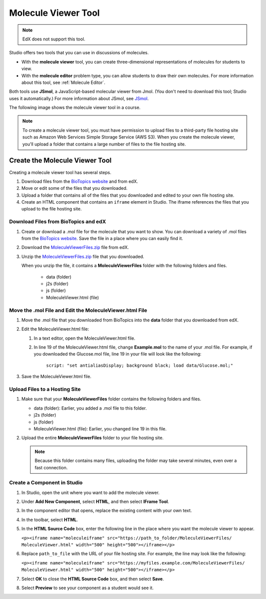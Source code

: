 .. _Molecule Viewer:

#######################
Molecule Viewer Tool
#######################

.. note:: EdX does not support this tool.

Studio offers two tools that you can use in discussions of molecules.

* With the **molecule viewer** tool, you can create three-dimensional
  representations of molecules for students to view.
* With the **molecule editor** problem type, you can allow students to draw
  their own molecules. For more information about this tool, see :ref:`Molecule
  Editor`.

Both tools use **JSmol**, a JavaScript-based molecular viewer from Jmol. (You
don't need to download this tool; Studio uses it automatically.) For more
information about JSmol, see `JSmol <http://sourceforge.net/projects/jsmol/>`_.

The following image shows the molecule viewer tool in a course.

.. image:: ../../../shared/images/MoleculeViewer.png
   :width: 500
   :alt: Image of molecule viewer showing a molecule of Ciprofloxacin.

.. note:: To create a molecule viewer tool, you must have permission to upload
 files to a third-party file hosting site such as Amazon Web Services Simple
 Storage Service (AWS S3). When you create the molecule viewer, you'll upload a
 folder that contains a large number of files to the file hosting site.

.. _Create the Molecule Viewer:

*******************************
Create the Molecule Viewer Tool
*******************************

Creating a molecule viewer tool has several steps.

#. Download files from the `BioTopics website <http://www.biotopics.co.uk/jsmol/molecules>`_ and from edX.
#. Move or edit some of the files that you downloaded.
#. Upload a folder that contains all of the files that you downloaded and
   edited to your own file hosting site.
#. Create an HTML component that contains an ``iframe`` element in Studio. The
   iframe references the files that you upload to the file hosting site.

================================================
Download Files from BioTopics and edX
================================================

#. Create or download a .mol file for the molecule that you want to show. You
   can download a variety of .mol files from the `BioTopics website
   <http://www.biotopics.co.uk/jsmol/molecules>`_. Save the file in a place
   where you can easily find it.
#. Download the `MoleculeViewerFiles.zip <http://files.edx.org/MoleculeViewerFiles.zip>`_ file from edX.
#. Unzip the `MoleculeViewerFiles.zip <http://files.edx.org/MoleculeViewerFiles.zip>`_ file that you downloaded.

   When you unzip the file, it contains a **MoleculeViewerFiles** folder with
   the following folders and files.

    * data (folder)
    * j2s (folder)
    * js (folder)
    * MoleculeViewer.html (file)

================================================================
Move the .mol File and Edit the MoleculeViewer.html File
================================================================

#. Move the .mol file that you downloaded from BioTopics into the **data**
   folder that you downloaded from edX.
#. Edit the MoleculeViewer.html file:

   #. In a text editor, open the MoleculeViewer.html file.
   #. In line 19 of the MoleculeViewer.html file, change **Example.mol** to the
      name of your .mol file. For example, if you downloaded the Glucose.mol
      file, line 19 in your file will look like the following:

   		``script: "set antialiasDisplay; background black; load data/Glucose.mol;"``

#. Save the MoleculeViewer.html file.

================================
Upload Files to a Hosting Site
================================

#. Make sure that your **MoleculeViewerFiles** folder contains the following
   folders and files.

   * data (folder): Earlier, you added a .mol file to this folder.
   * j2s (folder)
   * js (folder)
   * MoleculeViewer.html (file): Earlier, you changed line 19 in this file.

#. Upload the entire **MoleculeViewerFiles** folder to your file hosting site.

   .. note:: Because this folder contains many files, uploading the folder may
    take several minutes, even over a fast connection.

===============================
Create a Component in Studio
===============================

#. In Studio, open the unit where you want to add the molecule viewer.
#. Under **Add New Component**, select **HTML**, and then select **IFrame
   Tool**.
#. In the component editor that opens, replace the existing content with your
   own text.
#. In the toolbar, select **HTML**.
#. In the **HTML Source Code** box, enter the following line in the place where
   you want the molecule viewer to appear.

   ``<p><iframe name="moleculeiframe" src="https://path_to_folder/MoleculeViewerFiles/
   MoleculeViewer.html" width="500" height="500"></iframe></p>``

#. Replace ``path_to_file`` with the URL of your file hosting site. For
   example, the line may look like the following:

   ``<p><iframe name="moleculeiframe" src="https://myfiles.example.com/MoleculeViewerFiles/
   MoleculeViewer.html" width="500" height="500"></iframe></p>``

#. Select **OK** to close the **HTML Source Code** box, and then select
   **Save**.
#. Select **Preview** to see your component as a student would see it.
